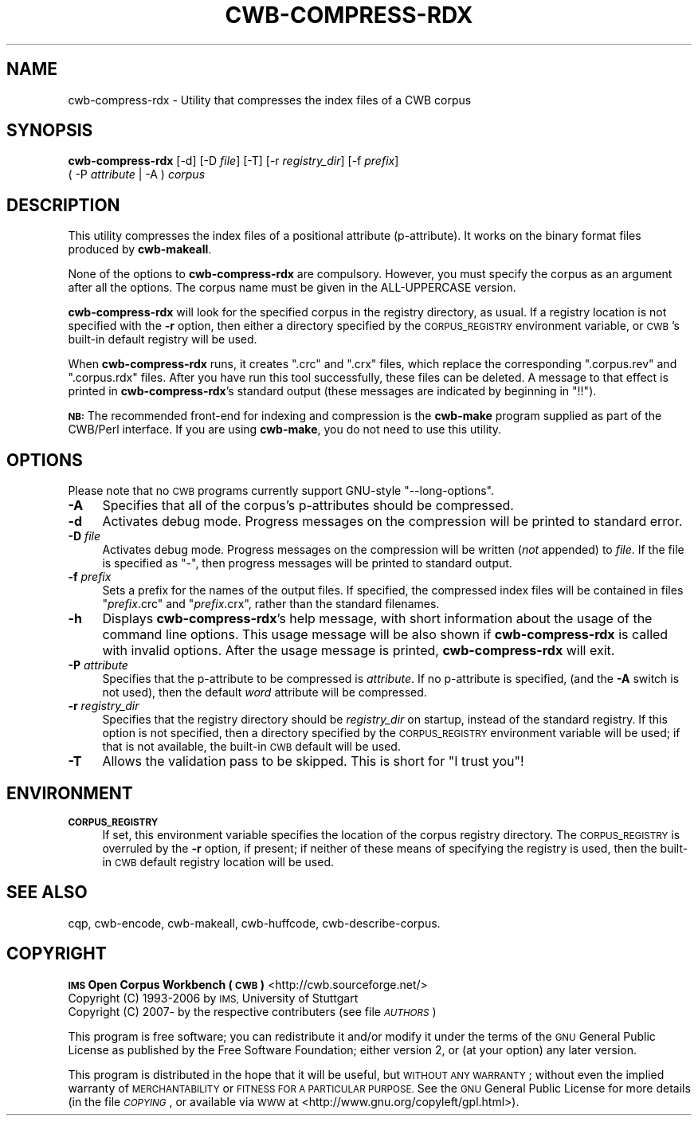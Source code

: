 .\" Automatically generated by Pod::Man 4.11 (Pod::Simple 3.35)
.\"
.\" Standard preamble:
.\" ========================================================================
.de Sp \" Vertical space (when we can't use .PP)
.if t .sp .5v
.if n .sp
..
.de Vb \" Begin verbatim text
.ft CW
.nf
.ne \\$1
..
.de Ve \" End verbatim text
.ft R
.fi
..
.\" Set up some character translations and predefined strings.  \*(-- will
.\" give an unbreakable dash, \*(PI will give pi, \*(L" will give a left
.\" double quote, and \*(R" will give a right double quote.  \*(C+ will
.\" give a nicer C++.  Capital omega is used to do unbreakable dashes and
.\" therefore won't be available.  \*(C` and \*(C' expand to `' in nroff,
.\" nothing in troff, for use with C<>.
.tr \(*W-
.ds C+ C\v'-.1v'\h'-1p'\s-2+\h'-1p'+\s0\v'.1v'\h'-1p'
.ie n \{\
.    ds -- \(*W-
.    ds PI pi
.    if (\n(.H=4u)&(1m=24u) .ds -- \(*W\h'-12u'\(*W\h'-12u'-\" diablo 10 pitch
.    if (\n(.H=4u)&(1m=20u) .ds -- \(*W\h'-12u'\(*W\h'-8u'-\"  diablo 12 pitch
.    ds L" ""
.    ds R" ""
.    ds C` ""
.    ds C' ""
'br\}
.el\{\
.    ds -- \|\(em\|
.    ds PI \(*p
.    ds L" ``
.    ds R" ''
.    ds C`
.    ds C'
'br\}
.\"
.\" Escape single quotes in literal strings from groff's Unicode transform.
.ie \n(.g .ds Aq \(aq
.el       .ds Aq '
.\"
.\" If the F register is >0, we'll generate index entries on stderr for
.\" titles (.TH), headers (.SH), subsections (.SS), items (.Ip), and index
.\" entries marked with X<> in POD.  Of course, you'll have to process the
.\" output yourself in some meaningful fashion.
.\"
.\" Avoid warning from groff about undefined register 'F'.
.de IX
..
.nr rF 0
.if \n(.g .if rF .nr rF 1
.if (\n(rF:(\n(.g==0)) \{\
.    if \nF \{\
.        de IX
.        tm Index:\\$1\t\\n%\t"\\$2"
..
.        if !\nF==2 \{\
.            nr % 0
.            nr F 2
.        \}
.    \}
.\}
.rr rF
.\"
.\" Accent mark definitions (@(#)ms.acc 1.5 88/02/08 SMI; from UCB 4.2).
.\" Fear.  Run.  Save yourself.  No user-serviceable parts.
.    \" fudge factors for nroff and troff
.if n \{\
.    ds #H 0
.    ds #V .8m
.    ds #F .3m
.    ds #[ \f1
.    ds #] \fP
.\}
.if t \{\
.    ds #H ((1u-(\\\\n(.fu%2u))*.13m)
.    ds #V .6m
.    ds #F 0
.    ds #[ \&
.    ds #] \&
.\}
.    \" simple accents for nroff and troff
.if n \{\
.    ds ' \&
.    ds ` \&
.    ds ^ \&
.    ds , \&
.    ds ~ ~
.    ds /
.\}
.if t \{\
.    ds ' \\k:\h'-(\\n(.wu*8/10-\*(#H)'\'\h"|\\n:u"
.    ds ` \\k:\h'-(\\n(.wu*8/10-\*(#H)'\`\h'|\\n:u'
.    ds ^ \\k:\h'-(\\n(.wu*10/11-\*(#H)'^\h'|\\n:u'
.    ds , \\k:\h'-(\\n(.wu*8/10)',\h'|\\n:u'
.    ds ~ \\k:\h'-(\\n(.wu-\*(#H-.1m)'~\h'|\\n:u'
.    ds / \\k:\h'-(\\n(.wu*8/10-\*(#H)'\z\(sl\h'|\\n:u'
.\}
.    \" troff and (daisy-wheel) nroff accents
.ds : \\k:\h'-(\\n(.wu*8/10-\*(#H+.1m+\*(#F)'\v'-\*(#V'\z.\h'.2m+\*(#F'.\h'|\\n:u'\v'\*(#V'
.ds 8 \h'\*(#H'\(*b\h'-\*(#H'
.ds o \\k:\h'-(\\n(.wu+\w'\(de'u-\*(#H)/2u'\v'-.3n'\*(#[\z\(de\v'.3n'\h'|\\n:u'\*(#]
.ds d- \h'\*(#H'\(pd\h'-\w'~'u'\v'-.25m'\f2\(hy\fP\v'.25m'\h'-\*(#H'
.ds D- D\\k:\h'-\w'D'u'\v'-.11m'\z\(hy\v'.11m'\h'|\\n:u'
.ds th \*(#[\v'.3m'\s+1I\s-1\v'-.3m'\h'-(\w'I'u*2/3)'\s-1o\s+1\*(#]
.ds Th \*(#[\s+2I\s-2\h'-\w'I'u*3/5'\v'-.3m'o\v'.3m'\*(#]
.ds ae a\h'-(\w'a'u*4/10)'e
.ds Ae A\h'-(\w'A'u*4/10)'E
.    \" corrections for vroff
.if v .ds ~ \\k:\h'-(\\n(.wu*9/10-\*(#H)'\s-2\u~\d\s+2\h'|\\n:u'
.if v .ds ^ \\k:\h'-(\\n(.wu*10/11-\*(#H)'\v'-.4m'^\v'.4m'\h'|\\n:u'
.    \" for low resolution devices (crt and lpr)
.if \n(.H>23 .if \n(.V>19 \
\{\
.    ds : e
.    ds 8 ss
.    ds o a
.    ds d- d\h'-1'\(ga
.    ds D- D\h'-1'\(hy
.    ds th \o'bp'
.    ds Th \o'LP'
.    ds ae ae
.    ds Ae AE
.\}
.rm #[ #] #H #V #F C
.\" ========================================================================
.\"
.IX Title "CWB-COMPRESS-RDX 1"
.TH CWB-COMPRESS-RDX 1 "2022-05-07" "3.5.0" "IMS Open Corpus Workbench"
.\" For nroff, turn off justification.  Always turn off hyphenation; it makes
.\" way too many mistakes in technical documents.
.if n .ad l
.nh
.SH "NAME"
cwb\-compress\-rdx \- Utility that compresses the index files of a CWB corpus
.SH "SYNOPSIS"
.IX Header "SYNOPSIS"
\&\fBcwb-compress-rdx\fR [\-d] [\-D \fIfile\fR] [\-T] [\-r \fIregistry_dir\fR] [\-f \fIprefix\fR]
    ( \-P \fIattribute\fR | \-A ) \fIcorpus\fR
.SH "DESCRIPTION"
.IX Header "DESCRIPTION"
This utility compresses the index files of a positional attribute (p\-attribute). It
works on the binary format files produced by \fBcwb-makeall\fR.
.PP
None of the options to \fBcwb-compress-rdx\fR are compulsory. However, you must specify the corpus as an argument 
after all the options. The corpus name must be given in the ALL-UPPERCASE version.
.PP
\&\fBcwb-compress-rdx\fR will look for the specified corpus in the registry directory, as usual. If a registry
location is not specified with the \fB\-r\fR option, then either a directory specified by the \s-1CORPUS_REGISTRY\s0
environment variable, or \s-1CWB\s0's built-in default registry will be used.
.PP
When \fBcwb-compress-rdx\fR runs, it creates \f(CW\*(C`.crc\*(C'\fR and \f(CW\*(C`.crx\*(C'\fR files, 
which replace the corresponding \f(CW\*(C`.corpus.rev\*(C'\fR and \f(CW\*(C`.corpus.rdx\*(C'\fR files. After you have run this tool successfully, 
these files can be deleted. A message to that effect is printed in \fBcwb-compress-rdx\fR's
standard output (these messages are indicated by beginning in \f(CW\*(C`!!\*(C'\fR).
.PP
\&\fB\s-1NB:\s0\fR The recommended front-end for indexing and compression is the \fBcwb-make\fR program 
supplied as part of the CWB/Perl interface. If you are using \fBcwb-make\fR, you do not need to use this utility.
.SH "OPTIONS"
.IX Header "OPTIONS"
Please note that no \s-1CWB\s0 programs currently support GNU-style \f(CW\*(C`\-\-long\-options\*(C'\fR.
.IP "\fB\-A\fR" 4
.IX Item "-A"
Specifies that all of the corpus's p\-attributes should be compressed.
.IP "\fB\-d\fR" 4
.IX Item "-d"
Activates debug mode. Progress messages on the compression will be printed to standard error.
.IP "\fB\-D\fR \fIfile\fR" 4
.IX Item "-D file"
Activates debug mode. Progress messages on the compression will be written (\fInot\fR appended) to  \fIfile\fR.
If the file is specified as \f(CW\*(C`\-\*(C'\fR, then progress messages will be printed to standard output.
.IP "\fB\-f\fR \fIprefix\fR" 4
.IX Item "-f prefix"
Sets a prefix for the names of the output files. If specified, the compressed index files
will be contained in files \f(CW\*(C`\f(CIprefix\f(CW.crc\*(C'\fR and \f(CW\*(C`\f(CIprefix\f(CW.crx\*(C'\fR, rather 
than the standard filenames.
.IP "\fB\-h\fR" 4
.IX Item "-h"
Displays \fBcwb-compress-rdx\fR's help message, with short information about the usage of the command line options.  
This usage message will be also shown if \fBcwb-compress-rdx\fR is called with invalid options.
After the usage message is printed, \fBcwb-compress-rdx\fR will exit.
.IP "\fB\-P\fR \fIattribute\fR" 4
.IX Item "-P attribute"
Specifies that the p\-attribute to be compressed is \fIattribute\fR. If no p\-attribute is specified,
(and the \fB\-A\fR switch is not used), then the default \fIword\fR attribute will be compressed.
.IP "\fB\-r\fR \fIregistry_dir\fR" 4
.IX Item "-r registry_dir"
Specifies that the registry directory should be \fIregistry_dir\fR on startup,
instead of the standard registry. If this option is not specified, then a directory 
specified by the \s-1CORPUS_REGISTRY\s0 environment variable will be used; if that is not available, 
the built-in \s-1CWB\s0 default will be used.
.IP "\fB\-T\fR" 4
.IX Item "-T"
Allows the validation pass to be skipped. This is short for \*(L"I trust you\*(R"!
.SH "ENVIRONMENT"
.IX Header "ENVIRONMENT"
.IP "\fB\s-1CORPUS_REGISTRY\s0\fR" 4
.IX Item "CORPUS_REGISTRY"
If set, this environment variable specifies the location of the corpus registry directory. 
The \s-1CORPUS_REGISTRY\s0 is overruled by the \fB\-r\fR option, if present; if neither of these means
of specifying the registry is used, then the built-in \s-1CWB\s0 default registry location will be used.
.SH "SEE ALSO"
.IX Header "SEE ALSO"
cqp, cwb-encode, cwb-makeall, cwb-huffcode, cwb-describe-corpus.
.SH "COPYRIGHT"
.IX Header "COPYRIGHT"
.IP " \fB\s-1IMS\s0 Open Corpus Workbench (\s-1CWB\s0)\fR <http://cwb.sourceforge.net/>" 4
.IX Item " IMS Open Corpus Workbench (CWB) <http://cwb.sourceforge.net/>"
.PD 0
.IP " Copyright (C) 1993\-2006 by \s-1IMS,\s0 University of Stuttgart" 4
.IX Item " Copyright (C) 1993-2006 by IMS, University of Stuttgart"
.IP " Copyright (C) 2007\- by the respective contributers (see file \fI\s-1AUTHORS\s0\fR)" 4
.IX Item " Copyright (C) 2007- by the respective contributers (see file AUTHORS)"
.PD
.PP
This program is free software; you can redistribute it and/or modify it under
the terms of the \s-1GNU\s0 General Public License as published by the Free Software
Foundation; either version 2, or (at your option) any later version.
.PP
This program is distributed in the hope that it will be useful, but \s-1WITHOUT
ANY WARRANTY\s0; without even the implied warranty of \s-1MERCHANTABILITY\s0 or \s-1FITNESS
FOR A PARTICULAR PURPOSE.\s0  See the \s-1GNU\s0 General Public License for more details
(in the file \fI\s-1COPYING\s0\fR, or available via \s-1WWW\s0 at
<http://www.gnu.org/copyleft/gpl.html>).
